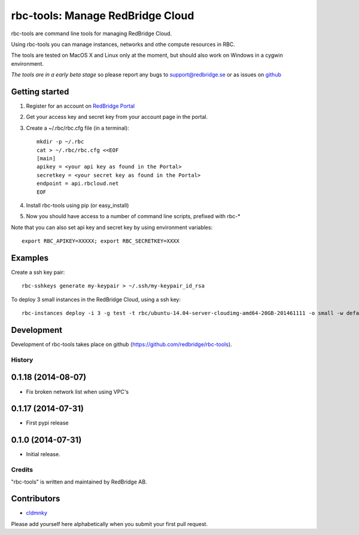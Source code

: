 =================================
rbc-tools: Manage RedBridge Cloud
=================================

rbc-tools are command line tools for managing RedBridge Cloud.

Using rbc-tools you can manage instances, networks and othe compute resources in RBC.

The tools are tested on MacOS X and Linux only at the moment, but should also work on Windows in a cygwin environment.

*The tools are in a early beta stage* so please report any bugs to support@redbridge.se or as issues on `github <https://github.com/redbridge/rbc-tools/issues>`_

Getting started
---------------

1. Register for an account on `RedBridge Portal <https://portal.redbridge.se/account/signup/>`_
2. Get your access key and secret key from your account page in the portal.
3. Create a ~/.rbc/rbc.cfg file (in a terminal)::

    mkdir -p ~/.rbc
    cat > ~/.rbc/rbc.cfg <<EOF
    [main]
    apikey = <your api key as found in the Portal>
    secretkey = <your secret key as found in the Portal>
    endpoint = api.rbcloud.net
    EOF

4. Install rbc-tools using pip (or easy_install)

5. Now you should have access to a number of command line scripts, prefixed with rbc-*

Note that you can also set api key and secret key by using environment variables::

    export RBC_APIKEY=XXXXX; export RBC_SECRETKEY=XXXX

Examples
--------------

Create a ssh key pair::

    rbc-sshkeys generate my-keypair > ~/.ssh/my-keypair_id_rsa

To deploy 3 small instances in the RedBridge Cloud, using a ssh key::

    rbc-instances deploy -i 3 -g test -t rbc/ubuntu-14.04-server-cloudimg-amd64-20GB-201461111 -o small -w default -s my-keypair my-instances


Development
-----------

Development of rbc-tools takes place on github (https://github.com/redbridge/rbc-tools).

History
=======
0.1.18 (2014-08-07)
-------------------

- Fix broken network list when using VPC's

0.1.17 (2014-07-31)
-------------------

- First pypi release

0.1.0 (2014-07-31)
------------------

- Initial release.

Credits
=======

"rbc-tools" is written and maintained by RedBridge AB.

Contributors
------------

- `cldmnky <https://github.com/cldmnky>`_

Please add yourself here alphabetically when you submit your first pull request.
